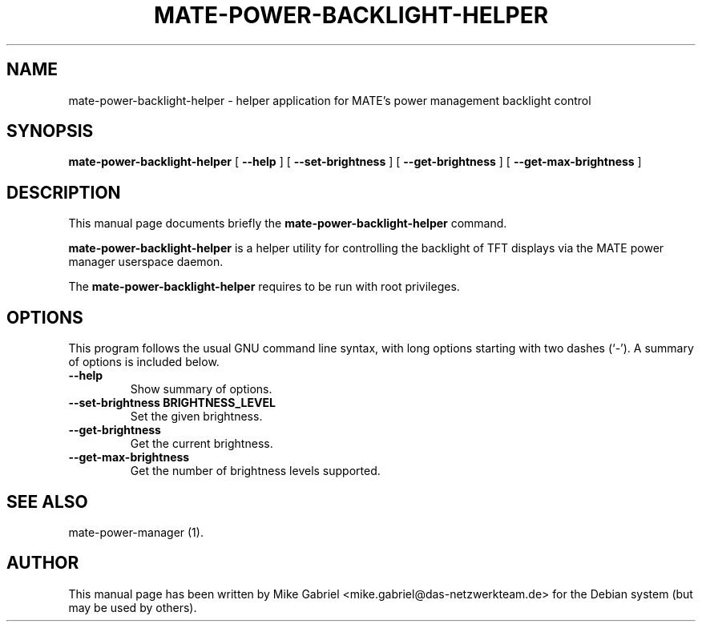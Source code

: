 .\" This manpage has been automatically generated by docbook2man 
.\" from a DocBook document.  This tool can be found at:
.\" <http://shell.ipoline.com/~elmert/comp/docbook2X/> 
.\" Please send any bug reports, improvements, comments, patches, 
.\" etc. to Steve Cheng <steve@ggi-project.org>.
.TH "MATE-POWER-BACKLIGHT-HELPER" "1" "21 April, 2014" "" ""

.SH NAME
mate-power-backlight-helper \- helper application for MATE's power management backlight control
.SH SYNOPSIS

\fBmate-power-backlight-helper\fR [ \fB--help\fR ] [ \fB--set-brightness\fR ] [ \fB--get-brightness\fR ] [ \fB--get-max-brightness\fR ]

.SH "DESCRIPTION"
.PP
This manual page documents briefly the
\fBmate-power-backlight-helper\fR command.
.PP
\fBmate-power-backlight-helper\fR is a helper utility for controlling the backlight of TFT displays via the MATE power manager userspace daemon.
.PP
The \fBmate-power-backlight-helper\fR requires to be run with root privileges.
.SH "OPTIONS"
.PP
This program follows the usual GNU command line syntax,
with long options starting with two dashes (`-').  A summary of
options is included below. 
.TP
\fB          --help \fR
Show summary of options.
.TP
\fB          --set-brightness BRIGHTNESS_LEVEL \fR
Set the given brightness.
.TP
\fB          --get-brightness \fR
Get the current brightness.
.TP
\fB          --get-max-brightness \fR
Get the number of brightness levels supported.
.SH "SEE ALSO"
.PP
mate-power-manager (1).
.SH "AUTHOR"
.PP
This manual page has been written by Mike Gabriel <mike.gabriel@das-netzwerkteam.de> for
the Debian system (but may be used by others).
